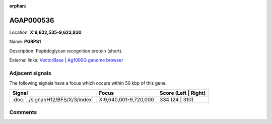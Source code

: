 :orphan:



AGAP000536
==========

Location: **X:9,622,535-9,623,830**

Name: **PGRPS1**

Description: Peptidoglycan recognition protein (short).

External links:
`VectorBase <https://www.vectorbase.org/Anopheles_gambiae/Gene/Summary?g=AGAP000536>`_ |
`Ag1000G genome browser <https://www.malariagen.net/apps/ag1000g/phase1-AR3/index.html?genome_region=X:9622535-9623830#genomebrowser>`_



Adjacent signals
----------------

The following signals have a focus which occurs within 50 kbp of this gene.

.. cssclass:: table-hover
.. csv-table::
    :widths: auto
    :header: Signal,Focus,Score (Left | Right)

    :doc:`../signal/H12/BFS/X/3/index`, "X:9,640,001-9,720,000", 334 (24 | 310)
    



Comments
--------


.. raw:: html

    <div id="disqus_thread"></div>
    <script>
    
    var disqus_config = function () {
        this.page.identifier = '/gene/{{ gene.id }}';
    };
    
    (function() { // DON'T EDIT BELOW THIS LINE
    var d = document, s = d.createElement('script');
    s.src = 'https://agam-selection-atlas.disqus.com/embed.js';
    s.setAttribute('data-timestamp', +new Date());
    (d.head || d.body).appendChild(s);
    })();
    </script>
    <noscript>Please enable JavaScript to view the <a href="https://disqus.com/?ref_noscript">comments.</a></noscript>


